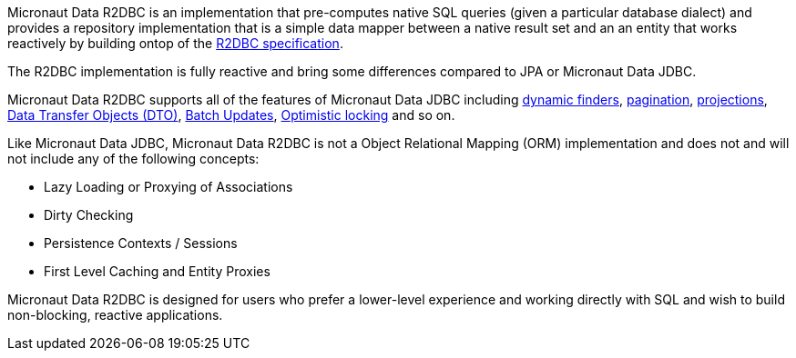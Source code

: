 Micronaut Data R2DBC is an implementation that pre-computes native SQL queries (given a particular database dialect) and provides a repository implementation that is a simple data mapper between a native result set and an an entity that works reactively by building ontop of the https://r2dbc.io[R2DBC specification].

The R2DBC implementation is fully reactive and bring some differences compared to JPA or Micronaut Data JDBC.

Micronaut Data R2DBC supports all of the features of Micronaut Data JDBC including <<criteria, dynamic finders>>, <<pagination,pagination>>, <<projections,projections>>, <<dto,Data Transfer Objects (DTO)>>, <<dataUpdates, Batch Updates>>, <<optimisticLocking, Optimistic locking>> and so on.

Like Micronaut Data JDBC, Micronaut Data R2DBC is not a Object Relational Mapping (ORM) implementation and does not and will not include any of the following concepts:

* Lazy Loading or Proxying of Associations
* Dirty Checking
* Persistence Contexts / Sessions
* First Level Caching and Entity Proxies

Micronaut Data R2DBC is designed for users who prefer a lower-level experience and working directly with SQL and wish to build non-blocking, reactive applications.


